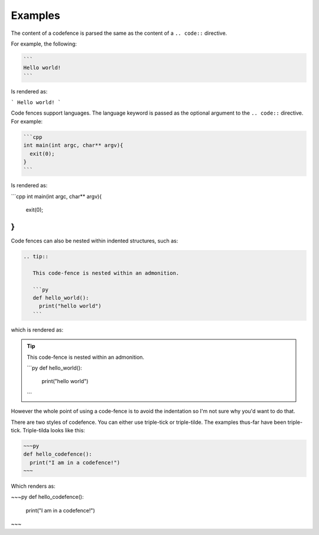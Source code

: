 ========
Examples
========

The content of a codefence is parsed the same
as the content of a ``.. code::`` directive.

For example, the following:

.. code::

   ```
   Hello world!
   ```

Is rendered as:

```
Hello world!
```

Code fences support languages. The language keyword is passed as the optional
argument to the ``.. code::`` directive. For example:


.. code::

   ```cpp
   int main(int argc, char** argv){
     exit(0);
   }
   ```

Is rendered as:

```cpp
int main(int argc, char** argv){
  exit(0);
}
```

Code fences can also be nested within indented structures, such as:

.. code::

   .. tip::

      This code-fence is nested within an admonition.

      ```py
      def hello_world():
        print("hello world")
      ```

which is rendered as:

.. tip::

   This code-fence is nested within an admonition.

   ```py
   def hello_world():
     print("hello world")
   ```

However the whole point of using a code-fence is to avoid the indentation
so I'm not sure why you'd want to do that.

There are two styles of codefence. You can either use triple-tick or
triple-tilde. The examples thus-far have been triple-tick. Triple-tilda
looks like this:

.. code::

   ~~~py
   def hello_codefence():
     print("I am in a codefence!")
   ~~~

Which renders as:

~~~py
def hello_codefence():
  print("I am in a codefence!")
~~~
